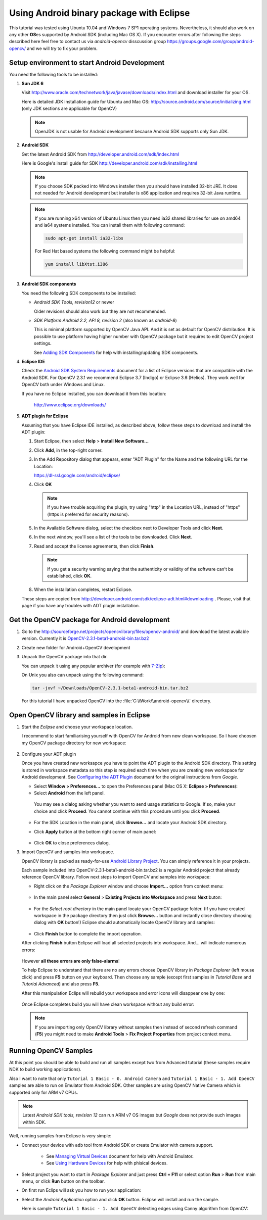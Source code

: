 .. _Android_Binary_Package:

Using Android binary package with Eclipse
*****************************************

This tutorial was tested using Ubuntu 10.04 and Windows 7 SP1 operating systems. Nevertheless, it should also work on any other **OS**\ es supported by Android SDK (including Mac OS X). If you encounter errors after following the steps described here feel free to contact us via *android-opencv* disscussion group https://groups.google.com/group/android-opencv/ and we will try to fix your problem.

.. _Android_Environment_Setup_Lite: 

Setup environment to start Android Development
==============================================

You need the following tools to be installed:

#. **Sun JDK 6**

   Visit http://www.oracle.com/technetwork/java/javase/downloads/index.html and download installer for your OS.

   Here is detailed JDK installation guide for Ubuntu and Mac OS: http://source.android.com/source/initializing.html (only JDK sections are applicable for OpenCV)

   .. note:: OpenJDK is not usable for Android development because Android SDK supports only Sun JDK.

#. **Android SDK**

   Get the latest Android SDK from http://developer.android.com/sdk/index.html

   Here is Google's install guide for SDK http://developer.android.com/sdk/installing.html

   .. note:: If you choose SDK packed into Windows installer then you should have installed 32-bit JRE. It does not needed for Android development but installer is x86 application and requires 32-bit Java runtime.

   .. note:: If you are running x64 version of Ubuntu Linux then you need ia32 shared libraries for use on amd64 and ia64 systems installed. You can install them with following command:

      .. code-block:: bash

         sudo apt-get install ia32-libs

      For Red Hat based systems the following command might be helpful:

      .. code-block:: bash

         yum install libXtst.i386 

#. **Android SDK components**

   You need the following SDK components to be installed:

   * *Android SDK Tools, revision12* or newer

     Older revisions should also work but they are not recommended.

   * *SDK Platform Android 2.2, API 8, revision 2* (also known as  *android-8*)

     This is minimal platform supported by OpenCV Java API. And it is set as default for OpenCV distribution. It is possible to use platform having higher number with OpenCV package but it requires to edit OpenCV project settings.

     .. image:: images/android_sdk_and_avd_manager.png
        :alt: Android SDK and AVD manager
        :align: center
     
     See `Adding SDK Components
     <http://developer.android.com/sdk/adding-components.html>`_ for help with installing/updating SDK components.

#. **Eclipse IDE**

   Check the `Android SDK System Requirements
   <http://developer.android.com/sdk/requirements.html>`_ document for a list of Eclipse versions that are compatible with the Android SDK. 
   For OpenCV 2.3.1 we recommend Eclipse 3.7 (Indigo) or Eclipse 3.6 (Helios). They work well for OpenCV both under Windows and Linux.
   
   If you have no Eclipse installed, you can download it from this location:
    
      http://www.eclipse.org/downloads/ 
      
#. **ADT plugin for Eclipse**

   Assuming that you have Eclipse IDE installed, as described above, follow these steps to download and install the ADT plugin:

   #. Start Eclipse, then select **Help** > **Install New Software...**
   #. Click **Add**, in the top-right corner.
   #. In the Add Repository dialog that appears, enter "ADT Plugin" for the Name and the following URL for the Location:

      https://dl-ssl.google.com/android/eclipse/

   #. Click **OK**

      .. note:: If you have trouble acquiring the plugin, try using "http" in the Location URL, instead of "https" (https is preferred for security reasons).
   
   #. In the Available Software dialog, select the checkbox next to Developer Tools and click **Next**.
   #. In the next window, you'll see a list of the tools to be downloaded. Click **Next**.
   #. Read and accept the license agreements, then click **Finish**.

      .. note:: If you get a security warning saying that the authenticity or validity of the software can't be established, click **OK**.
   
   #. When the installation completes, restart Eclipse. 

   These steps are copied from http://developer.android.com/sdk/eclipse-adt.html#downloading
   . Please, visit that page if you have any troubles with ADT plugin installation.

Get the OpenCV package for Android development
==============================================

#. Go to the http://sourceforge.net/projects/opencvlibrary/files/opencv-android/ and download the latest available version. Currently it is |opencv_android_bin_pack_url|_

#. Create new folder for Android+OpenCV development

#. Unpack the OpenCV package into that dir.

   You can unpack it using any popular archiver (for example with |seven_zip|_):

   .. image:: images/android_package_7zip.png
      :alt: Exploring OpenCV package with 7-Zip
      :align: center

   On Unix you also can unpack using the following command:
   
   .. code-block:: bash

      tar -jxvf ~/Downloads/OpenCV-2.3.1-beta1-android-bin.tar.bz2
      
   For this tutorial I have unpacked OpenCV into the :file:`C:\\Work\\android-opencv\\` directory.

.. |opencv_android_bin_pack| replace:: OpenCV-2.3.1-beta1-android-bin.tar.bz2
.. _opencv_android_bin_pack_url: http://sourceforge.net/projects/opencvlibrary/files/opencv-android/2.3/OpenCV-2.3.1-beta1-android-bin.tar.bz2/download
.. |opencv_android_bin_pack_url| replace:: |opencv_android_bin_pack|
.. |seven_zip| replace:: 7-Zip
.. _seven_zip: http://www.7-zip.org/

Open OpenCV library and samples in Eclipse
==========================================

#. Start the *Eclipse* and choose your workspace location.

   I recommend to start familiarising yourself with OpenCV for Android from new clean workspase. So I have choosen my OpenCV package directory for new workspace:

      .. image:: images/eclipse_1_choose_workspace.png
         :alt: Choosing C:\Work\android-opencv\ as workspace location
         :align: center

#. Configure your ADT plugin

   Once you have created new worksapce you have to point the ADT plugin to the Android SDK directory. This setting is stored in workspace metadata so this step is required each time when you are creating new workspace for Android development. See `Configuring the ADT Plugin
   <http://developer.android.com/sdk/eclipse-adt.html#configuring>`_ document for the original instructions from *Google*.
   
   * Select **Window > Preferences...** to open the Preferences panel (Mac OS X: **Eclipse > Preferences**):

   * Select **Android** from the left panel.

    You may see a dialog asking whether you want to send usage statistics to Google. If so, make your choice and click **Proceed**. You cannot continue with this procedure until you click **Proceed**.

      .. image:: images/eclipse_3_preferences_android.png
         :alt: Select Android from the left panel
         :align: center

   * For the SDK Location in the main panel, click **Browse...** and locate your Android SDK directory. 

   * Click **Apply** button at the bottom right corner of main panel:

      .. image:: images/eclipse_4_locate_sdk.png
         :alt: Locate Android SDK
         :align: center

   * Click **OK** to close preferences dialog.
   
#. Import OpenCV and samples into workspace.

   OpenCV library is packed as ready-for-use `Android Library Project
   <http://developer.android.com/guide/developing/projects/index.html#LibraryProjects>`_. You can simply reference it in your projects.
   
   Each sample included into |opencv_android_bin_pack| is a regular Android project that already reference OpenCV library.
   Follow next steps to import OpenCV and samples into workspace:
   
   * Right click on the *Package Explorer* window and choose **Import...** option from context menu:

      .. image:: images/eclipse_5_import_command.png
         :alt: Select Import... from context menu
         :align: center

   * In the main panel select **General** > **Existing Projects into Workspace** and press **Next** buton:

      .. image:: images/eclipse_6_import_existing_projects.png
         :alt: General > Existing Projects into Workspace
         :align: center

   * For the *Select root directory* in the main panel locate your OpenCV package folder. (If you have created workspace in the package directory then just click **Browse...** button and instantly close directory choosing dialog with **OK** button!) Eclipse should automatically locate OpenCV library and samples:

      .. image:: images/eclipse_7_select_projects.png
         :alt: Locate OpenCV library and samples
         :align: center

   * Click **Finish** button to complete the import operation.
   
   After clicking **Finish** button Eclipse will load all selected projects into workspace. And... will indicate numerous errors:

      .. image:: images/eclipse_8_false_alarm.png
         :alt: Confusing Eclipce screen with numerous errors
         :align: center

   However **all these errors are only false-alarms**!
   
   To help Eclipse to understand that there are no any errors choose OpenCV library in *Package Explorer* (left mouse click) and press **F5** button on your keyboard. Then choose any sample (except first samples in *Tutorial Base* and *Tutorial Advanced*) and also press **F5**.
   
   After this manipulation Eclips will rebuild your workspace and error icons will disappear one by one:

      .. image:: images/eclipse_9_errors_dissapearing.png
         :alt: After small help Eclipse removes error icons!
         :align: center

   Once Eclipse completes build you will have clean workspace without any build error:

      .. image:: images/eclipse_10_crystal_clean.png
         :alt: OpenCV package imported into Eclipse
         :align: center

   .. note:: If you are importing only OpenCV library without samples then instead of second refresh command (**F5**) you might need to make **Android Tools** > **Fix Project Properties** from project context menu.
   
Running OpenCV Samples
======================

At this point you should be able to build and run all samples except two from Advanced tutorial (these samples require NDK to build working applications). 

Also I want to note that only ``Tutorial 1 Basic - 0. Android Camera`` and ``Tutorial 1 Basic - 1. Add OpenCV`` samples are able to run on Emulator from Android SDK. Other samples are using OpenCV Native Camera which is supported only for ARM v7 CPUs.

.. note:: Latest *Android SDK tools, revision 12* can run ARM v7 OS images but *Google* does not provide such images within SDK.

Well, running samples from Eclipse is very simple:

* Connect your device with ``adb`` tool from Android SDK or create Emulator with camera support.

   * See `Managing Virtual Devices
     <http://developer.android.com/guide/developing/devices/index.html>`_ document for help with Android Emulator.
   * See `Using Hardware Devices
     <http://developer.android.com/guide/developing/device.html>`_ for help with phisical devices.


* Select project you want to start in *Package Explorer* and just press **Ctrl + F11** or select option **Run** > **Run** from main menu, or click **Run** button on the toolbar.

* On first run Eclips will ask you how to run your application:

  .. image:: images/eclipse_11_run_as.png
     :alt: Run sample as Android Application
     :align: center

* Select the *Android Application* option and click **OK** button. Eclipse will install and run the sample.
  
  Here is sample ``Tutorial 1 Basic - 1. Add OpenCV`` detecting edges using Canny algorithm from OpenCV:

  .. image:: images/emulator_canny.png
     :alt: Tutorial 1 Basic - 1. Add OpenCV - running Canny
     :align: center
